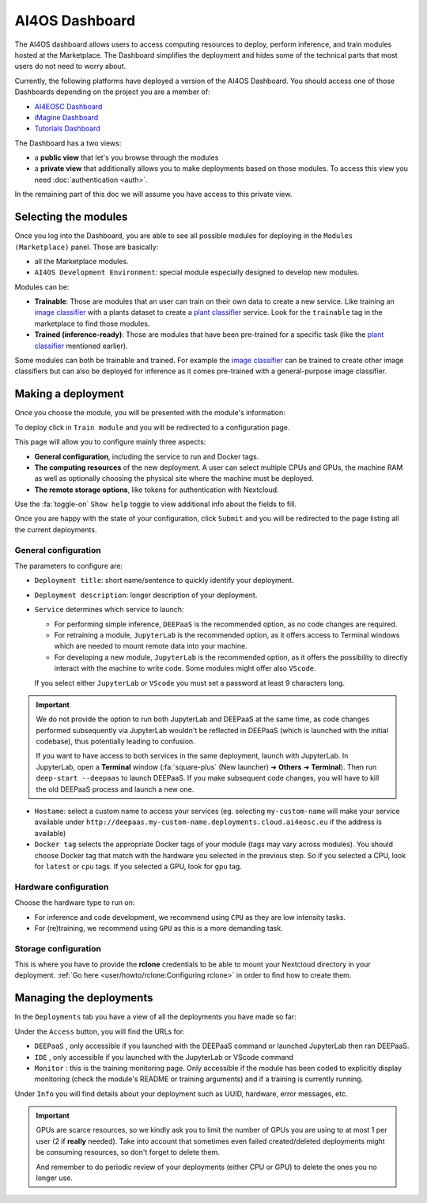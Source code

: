 AI4OS Dashboard
===============

The AI4OS dashboard allows users to access computing resources to deploy, perform inference,
and train modules hosted at the Marketplace.
The Dashboard simplifies the deployment and hides some of the technical parts that most
users do not need to worry about.

Currently, the following platforms have deployed a version of the AI4OS Dashboard.
You should access one of those Dashboards depending on the project you are a member of:

* `AI4EOSC Dashboard <https://dashboard.cloud.ai4eosc.eu/>`_
* `iMagine Dashboard <https://dashboard.cloud.imagine-ai.eu>`_
* `Tutorials Dashboard <https://tutorials.cloud.ai4eosc.eu>`_

The Dashboard has a two views:

* a **public view** that let's you browse through the modules
* a **private view** that additionally allows you to make deployments based on those modules.
  To access this view you need :doc:`authentication <auth>`.

In the remaining part of this doc we will assume you have access to this private view.


Selecting the modules
---------------------

Once you log into the Dashboard, you are able to see all possible modules for deploying
in the ``Modules (Marketplace)`` panel.
Those are basically:

* all the Marketplace modules.
* ``AI4OS Development Environment``: special module especially designed to develop new modules.

.. image:: ../../_static/images/dashboard-home.png


Modules can be:

* **Trainable**: Those are modules that an user can train on their own data to create a new service. Like training an
  `image classifier <https://dashboard.cloud.ai4eosc.eu/modules/DEEP-OC-image-classification-tf>`__ with a
  plants dataset to create a `plant classifier <https://dashboard.cloud.ai4eosc.eu/modules/DEEP-OC-plants-classification-tf>`__
  service.
  Look for the ``trainable`` tag in the marketplace to find those modules.

* **Trained (inference-ready)**: Those are modules that have been pre-trained for a specific task (like the
  `plant classifier <https://dashboard.cloud.ai4eosc.eu/modules/DEEP-OC-plants-classification-tf>`__ mentioned earlier).

Some modules can both be trainable and trained.
For example the `image classifier <https://dashboard.cloud.ai4eosc.eu/modules/DEEP-OC-image-classification-tf>`__
can be trained to create other image classifiers but can also be deployed for inference as it comes pre-trained with a
general-purpose image classifier.


Making a deployment
-------------------

Once you choose the module, you will be presented with the module's information:

.. image:: ../../_static/images/dashboard-module.png

To deploy click in ``Train module`` and you will be redirected to a configuration page.

.. image:: ../../_static/images/dashboard-configure.png

This page will allow you to configure mainly three aspects:

* **General configuration**, including the service to run and Docker tags.
* **The computing resources** of the new deployment. A user can select multiple CPUs and GPUs, the machine RAM as well as
  optionally choosing the physical site where the machine must be deployed.
* **The remote storage options**, like tokens for authentication with Nextcloud.

Use the :fa:`toggle-on` ``Show help`` toggle to view additional info about the fields to fill.

Once you are happy with the state of your configuration, click ``Submit`` and you will
be redirected to the page listing all the current deployments.

General configuration
^^^^^^^^^^^^^^^^^^^^^

The parameters to configure are:

* ``Deployment title``: short name/sentence to quickly identify your deployment.

* ``Deployment description``: longer description of your deployment.

* ``Service`` determines which service to launch:

  - For performing simple inference, ``DEEPaaS`` is the recommended option, as no code changes are required.
  - For retraining a module, ``JupyterLab`` is the recommended option, as it offers access to Terminal windows which are needed to mount remote data into your machine.
  - For developing a new module, ``JupyterLab`` is the recommended option, as it offers the possibility to directly interact with the machine to write code.
    Some modules might offer also ``VScode``.

  If you select either ``JupyterLab`` or ``VScode`` you must set a password at least 9 characters long.

.. important::
  We do not provide the option to run both JupyterLab and DEEPaaS at the same time,  as code changes performed subsequently via JupyterLab wouldn't be
  reflected in DEEPaaS (which is launched with the initial codebase), thus potentially leading to confusion.

  If you want to have access to both services in the same deployment, launch with JupyterLab.
  In JupyterLab, open a **Terminal** window (:fa:`square-plus` (New launcher) ➜ **Others** ➜ **Terminal**).
  Then run ``deep-start --deepaas`` to launch DEEPaaS.
  If you make subsequent code changes, you will have to kill the old DEEPaaS process and launch a new one.

* ``Hostame``: select a custom name to access your services (eg. selecting  ``my-custom-name`` will make your service available under ``http://deepaas.my-custom-name.deployments.cloud.ai4eosc.eu`` if the address is available)

* ``Docker tag`` selects the appropriate Docker tags of your module (tags may vary across modules).
  You should choose Docker tag that match with the hardware you selected in the previous step.
  So if you selected a CPU, look for ``latest`` or ``cpu`` tags.
  If you selected a GPU, look for ``gpu`` tag.

Hardware configuration
^^^^^^^^^^^^^^^^^^^^^^

Choose the hardware type to run on:

* For inference and code development, we recommend using ``CPU`` as they are low intensity tasks.
* For (re)training, we recommend using ``GPU`` as this is a more demanding task.

Storage configuration
^^^^^^^^^^^^^^^^^^^^^
This is where you have to provide the **rclone** credentials to be able to mount your Nextcloud directory in your deployment.
:ref:`Go here <user/howto/rclone:Configuring rclone>` in order to find how to create them.


Managing the deployments
------------------------

In the ``Deployments`` tab you have a view of all the deployments you have made so far:

.. image:: ../../_static/images/dashboard-deployments.png

Under the ``Access`` button, you will find the URLs for:

* ``DEEPaaS`` , only accessible if you launched with the DEEPaaS command or launched JupyterLab then ran DEEPaaS.
* ``IDE`` , only accessible if you launched with the JupyterLab or VScode command
* ``Monitor`` : this is the training monitoring page. Only accessible if the module has been coded to explicitly
  display monitoring (check the module's README or training arguments) and if a training is currently running.

Under ``Info`` you will find details about your deployment such as UUID, hardware, error messages, etc.

.. important::
  GPUs are scarce resources, so we kindly ask you to limit the number of GPUs you are using
  to at most 1 per user (2 if **really** needed). Take into account that sometimes even failed
  created/deleted deployments might be consuming resources, so don't forget to delete them.

  And remember to do periodic review of your deployments (either CPU or GPU) to delete the ones you no longer use.
